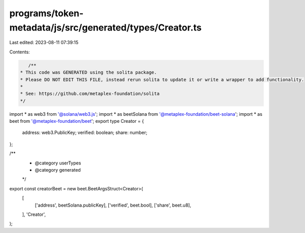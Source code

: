 programs/token-metadata/js/src/generated/types/Creator.ts
=========================================================

Last edited: 2023-08-11 07:39:15

Contents:

.. code-block:: ts

    /**
 * This code was GENERATED using the solita package.
 * Please DO NOT EDIT THIS FILE, instead rerun solita to update it or write a wrapper to add functionality.
 *
 * See: https://github.com/metaplex-foundation/solita
 */

import * as web3 from '@solana/web3.js';
import * as beetSolana from '@metaplex-foundation/beet-solana';
import * as beet from '@metaplex-foundation/beet';
export type Creator = {
  address: web3.PublicKey;
  verified: boolean;
  share: number;
};

/**
 * @category userTypes
 * @category generated
 */
export const creatorBeet = new beet.BeetArgsStruct<Creator>(
  [
    ['address', beetSolana.publicKey],
    ['verified', beet.bool],
    ['share', beet.u8],
  ],
  'Creator',
);


